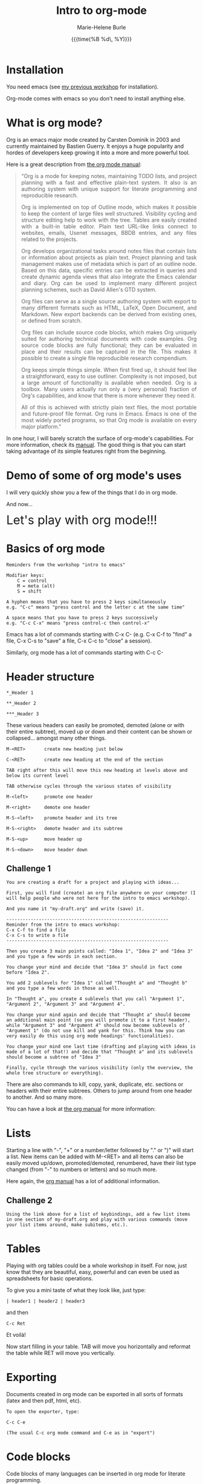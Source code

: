 #+OPTIONS: title:t date:t author:t email:t
#+OPTIONS: toc:t h:3 num:nil |:t todo:nil
#+OPTIONS: *:t -:t ::t <:t \n:nil e:t creator:nil
#+OPTIONS: f:t inline:t tasks:t tex:t timestamp:t
#+OPTIONS: html-postamble:nil
#+OPTIONS: html-style:t

#+TITLE:   Intro to org-mode
#+DATE:	   {{{time(%B %d\, %Y)}}}
#+AUTHOR:  Marie-Helene Burle
#+EMAIL:   msb2@sfu.ca

* Installation

You need emacs (see [[https://prosoitos.github.io/workshop_intro-to-emacs/][my previous workshop]] for installation).

Org-mode comes with emacs so you don't need to install anything else.

* What is org mode?

Org is an emacs major mode created by Carsten Dominik in 2003 and currently maintained by Bastien Guerry. It enjoys a huge popularity and hordes of developers keep growing it into a more and more powerful tool.

Here is a great description from [[http://orgmode.org/manual/Summary.html][the org mode manual]]:

#+BEGIN_QUOTE
@@html:<div align="justify">@@"Org is a mode for keeping notes, maintaining TODO lists, and project planning with a fast and effective plain-text system. It also is an authoring system with unique support for literate programming and reproducible research.

Org is implemented on top of Outline mode, which makes it possible to keep the content of large files well structured. Visibility cycling and structure editing help to work with the tree. Tables are easily created with a built-in table editor. Plain text URL-like links connect to websites, emails, Usenet messages, BBDB entries, and any files related to the projects.

Org develops organizational tasks around notes files that contain lists or information about projects as plain text. Project planning and task management makes use of metadata which is part of an outline node. Based on this data, specific entries can be extracted in queries and create dynamic agenda views that also integrate the Emacs calendar and diary. Org can be used to implement many different project planning schemes, such as David Allen's GTD system.

Org files can serve as a single source authoring system with export to many different formats such as HTML, LaTeX, Open Document, and Markdown. New export backends can be derived from existing ones, or defined from scratch.

Org files can include source code blocks, which makes Org uniquely suited for authoring technical documents with code examples. Org source code blocks are fully functional; they can be evaluated in place and their results can be captured in the file. This makes it possible to create a single file reproducible research compendium.

Org keeps simple things simple. When first fired up, it should feel like a straightforward, easy to use outliner. Complexity is not imposed, but a large amount of functionality is available when needed. Org is a toolbox. Many users actually run only a (very personal) fraction of Org's capabilities, and know that there is more whenever they need it.

All of this is achieved with strictly plain text files, the most portable and future-proof file format. Org runs in Emacs. Emacs is one of the most widely ported programs, so that Org mode is available on every major platform."@@html:</div>@@
#+END_QUOTE

In one hour, I will barely scratch the surface of org-mode's capabilities. For more information, check its [[http://orgmode.org/manual/][manual]]. The good thing is that you can start taking advantage of its simple features right from the beginning.

* Demo of some of org mode's uses

I will very quickly show you a few of the things that I do in org mode.

And now...

@@html:<font size="6">@@Let's play with org mode!!!@@html:</font>@@

* Basics of org mode

#+BEGIN_EXAMPLE
Reminders from the workshop "intro to emacs"

Modifier keys:
    C = control
    M = meta (alt)
    S = shift

A hyphen means that you have to press 2 keys simultaneously
e.g. "C-c" means "press control and the letter c at the same time"

A space means that you have to press 2 keys successively
e.g. "C-c C-x" means "press control-c then control-x"
#+END_EXAMPLE

Emacs has a lot of commands starting with C-x C-
(e.g. C-x C-f to "find" a file, C-x C-s to "save" a file, C-x C-c to "close" a session).

Similarly, org mode has a lot of commands starting with C-c C-

* Header structure

#+BEGIN_EXAMPLE
*_Header 1

**_Header 2

***_Header 3
#+END_EXAMPLE

These various headers can easily be promoted, demoted (alone or with their entire subtree), moved up or down and their content can be shown or collapsed... amongst many other things.

#+BEGIN_EXAMPLE
M-<RET>       create new heading just below

C-<RET>       create new heading at the end of the section

TAB right after this will move this new heading at levels above and below its current level

TAB otherwise cycles through the various states of visibility

M-<left>      promote one header

M-<right>     demote one header

M-S-<left>    promote header and its tree

M-S-<right>   demote header and its subtree

M-S-<up>      move header up

M-S-<down>    move header down
#+END_EXAMPLE

** Challenge 1

#+BEGIN_EXAMPLE
You are creating a draft for a project and playing with ideas...

First, you will find (create) an org file anywhere on your computer (I will help people who were not here for the intro to emacs workshop).

And you name it "my-draft.org" and write (save) it.

------------------------------------------------------------
Reminder from the intro to emacs workshop:
C-x C-f to find a file
C-x C-s to write a file
------------------------------------------------------------

Then you create 3 main points called: "Idea 1", "Idea 2" and "Idea 3" and you type a few words in each section.

You change your mind and decide that "Idea 3" should in fact come before "Idea 2".

You add 2 sublevels for "Idea 1" called "Thought a" and "Thought b" and you type a few words in those as well.

In "Thought a", you create 4 sublevels that you call "Argument 1", "Argument 2", "Argument 3" and "Argument 4".

You change your mind again and decide that "Thought a" should become an additional main point (so you will promote it to a first header), while "Argument 3" and "Argument 4" should now become sublevels of "Argument 1" (do not use kill and yank for this. Think how you can very easily do this using org mode headings' functionalities).

You change your mind one last time (drafting and playing with ideas is made of a lot of that!) and decide that "Thought a" and its sublevels should become a subtree of "Idea 3"

Finally, cycle through the various visibility (only the overview, the whole tree structure or everything).
#+END_EXAMPLE

There are also commands to kill, copy, yank, duplicate, etc. sections or headers with their entire subtrees. Others to jump around from one header to another. And so many more.

You can have a look at [[http://orgmode.org/manual/Structure-editing.html#Structure-editing][the org manual]] for more information:

* Lists

Starting a line with "-", "+" or a number/letter followed by "." or ")"  will start a list. New items can be added with M-<RET> and all items can also be easily moved up/down, promoted/demoted, renumbered, have their list type changed (from "-" to numbers or letters) and so much more.

Here again, the [[http://orgmode.org/manual/Plain-lists.html][org manual]] has a lot of additional information.

** Challenge 2

#+BEGIN_EXAMPLE
Using the link above for a list of keybindings, add a few list items in one section of my-draft.org and play with various commands (move your list items around, make subitems, etc.).
#+END_EXAMPLE

* Tables

Playing with org tables could be a whole workshop in itself. For now, just know that they are beautiful, easy, powerful and can even be used as spreadsheets for basic operations.

To give you a mini taste of what they look like, just type:

#+BEGIN_EXAMPLE
| header1 | header2 | header3
#+END_EXAMPLE

and then

#+BEGIN_EXAMPLE
 C-c Ret
#+END_EXAMPLE

Et voilà!

Now start filling in your table. TAB will move you horizontally and reformat the table while RET will move you vertically.

* Exporting

Documents created in org mode can be exported in all sorts of formats (latex and then pdf, html, etc).

#+BEGIN_EXAMPLE
To open the exporter, type:

C-c C-e

(The usual C-c org mode command and C-e as in "export")
#+END_EXAMPLE

* Code blocks

Code blocks of many languages can be inserted in org mode for literate programming.

#+BEGIN_EXAMPLE
This is what an R code block looks like for instance:



#+BEGIN_SRC R

adult_dotplot <-
    ggplot(adult, aes(mass)) +
    geom_dotplot() +
    ggtitle("Mass of adult Tuamotu Sandpipers") +
    xlab("Mass (g)") +
    theme_classic()

adult_dotplot

#+END_SRC



(Of course there are snippets that make it as easy as 2 keystrokes to create the codeblock start and end lines).

Codeblocks can be executed and you have a lot of control about what is exported when you covert your code to pdf, html, etc. (the code alone or the code and its output or just the output or nothing at all, etc.). 

This is very similar to RMarkdown. Except that you can also embed latex codes, python codes, html codes, etc. And you can enjoy the endless functionalities of org mode...
#+END_EXAMPLE

#+HTML: <br>

@@html:<div style="font-size: 80%; background-color: #eee8d5; border: 1pt solid #c9cfcf; margin: 20px; padding: 5px 10px;  border-radius: 5px; line-height: 18px">@@This page was inspired by a style from Thomas Frössman (itself based on the solarized color theme from Ethan Schoonover). The table of contents uses parts of a modified version of the worg css.@@html:</div>@@
